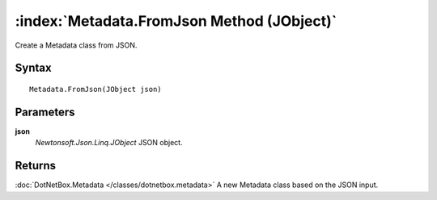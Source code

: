 :index:`Metadata.FromJson Method (JObject)`
===========================================

Create a Metadata class from JSON.

Syntax
------

::

	Metadata.FromJson(JObject json)

Parameters
----------

**json**
	*Newtonsoft.Json.Linq.JObject* JSON object.

Returns
-------

:doc:`DotNetBox.Metadata </classes/dotnetbox.metadata>`  A new Metadata class based on the JSON input.
